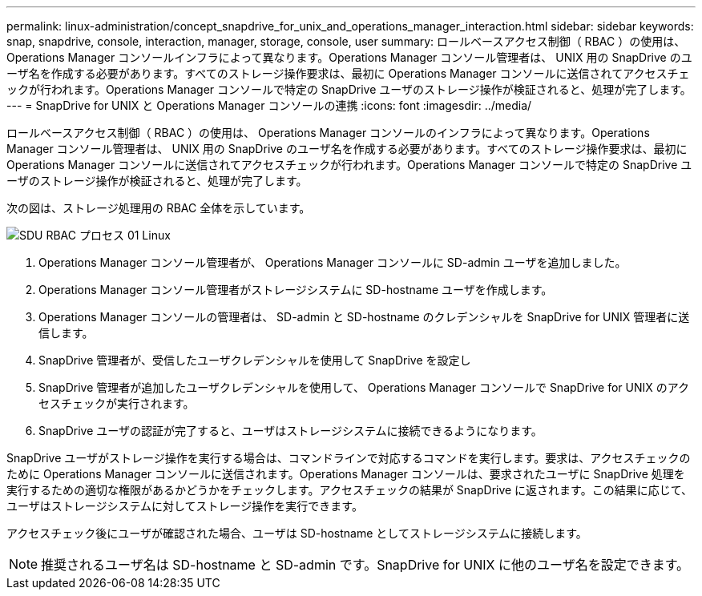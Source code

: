---
permalink: linux-administration/concept_snapdrive_for_unix_and_operations_manager_interaction.html 
sidebar: sidebar 
keywords: snap, snapdrive, console, interaction, manager, storage, console, user 
summary: ロールベースアクセス制御（ RBAC ）の使用は、 Operations Manager コンソールインフラによって異なります。Operations Manager コンソール管理者は、 UNIX 用の SnapDrive のユーザ名を作成する必要があります。すべてのストレージ操作要求は、最初に Operations Manager コンソールに送信されてアクセスチェックが行われます。Operations Manager コンソールで特定の SnapDrive ユーザのストレージ操作が検証されると、処理が完了します。 
---
= SnapDrive for UNIX と Operations Manager コンソールの連携
:icons: font
:imagesdir: ../media/


[role="lead"]
ロールベースアクセス制御（ RBAC ）の使用は、 Operations Manager コンソールのインフラによって異なります。Operations Manager コンソール管理者は、 UNIX 用の SnapDrive のユーザ名を作成する必要があります。すべてのストレージ操作要求は、最初に Operations Manager コンソールに送信されてアクセスチェックが行われます。Operations Manager コンソールで特定の SnapDrive ユーザのストレージ操作が検証されると、処理が完了します。

次の図は、ストレージ処理用の RBAC 全体を示しています。

image::../media/sdu_rbac_process_01_linux.gif[SDU RBAC プロセス 01 Linux]

. Operations Manager コンソール管理者が、 Operations Manager コンソールに SD-admin ユーザを追加しました。
. Operations Manager コンソール管理者がストレージシステムに SD-hostname ユーザを作成します。
. Operations Manager コンソールの管理者は、 SD-admin と SD-hostname のクレデンシャルを SnapDrive for UNIX 管理者に送信します。
. SnapDrive 管理者が、受信したユーザクレデンシャルを使用して SnapDrive を設定し
. SnapDrive 管理者が追加したユーザクレデンシャルを使用して、 Operations Manager コンソールで SnapDrive for UNIX のアクセスチェックが実行されます。
. SnapDrive ユーザの認証が完了すると、ユーザはストレージシステムに接続できるようになります。


SnapDrive ユーザがストレージ操作を実行する場合は、コマンドラインで対応するコマンドを実行します。要求は、アクセスチェックのために Operations Manager コンソールに送信されます。Operations Manager コンソールは、要求されたユーザに SnapDrive 処理を実行するための適切な権限があるかどうかをチェックします。アクセスチェックの結果が SnapDrive に返されます。この結果に応じて、ユーザはストレージシステムに対してストレージ操作を実行できます。

アクセスチェック後にユーザが確認された場合、ユーザは SD-hostname としてストレージシステムに接続します。


NOTE: 推奨されるユーザ名は SD-hostname と SD-admin です。SnapDrive for UNIX に他のユーザ名を設定できます。
